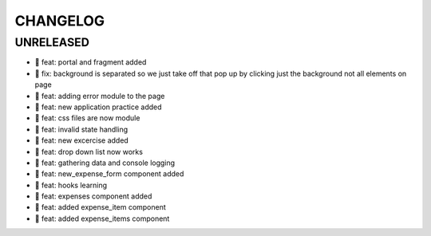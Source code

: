 CHANGELOG
=========

UNRELEASED
----------

* 🎉 feat: portal and fragment added
* 🐛 fix: background is separated so we just take off that pop up by clicking just the background not all elements on page
* 🎉 feat: adding error module to the page
* 🎉 feat: new application practice added
* 🎉 feat: css files are now module
* 🎉 feat: invalid state handling
* 🎉 feat: new excercise added
* 🎉 feat: drop down list now works
* 🎉 feat: gathering data and console logging
* 🎉 feat: new_expense_form component added
* 🎉 feat: hooks learning
* 🎉 feat: expenses component added
* 🎉 feat: added expense_item component
* 🎉 feat: added expense_items component

.. 1.0.0 (yyyy-mm-dd)
.. ------------------